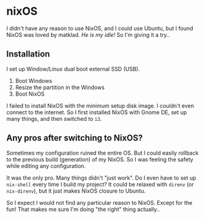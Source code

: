 * nixOS
I didn't have any reason to use NixOS, and I could use Ubuntu, but I found NixOS was loved by
matklad. /He is my idle!/ So I'm giving it a try..

** Installation
   I set up Window/Linux dual boot external SSD (USB).

   1. Boot Windows
   2. Resize the partition in the Windows
   3. Boot NixOS

   I failed to install NixOS with the minimum setup disk image. I couldn't even connect to the
   internet. So I first installed NixOS with Gnome DE, set up many things, and then switched to
   =i3=.

** Any pros after switching to NixOS?
   Sometimes my configuration ruined the entire OS. But I could easily rollback to the previous
   build (generation) of my NixOS. So I was feeling the safety while editing any configuration.

   It was the only pro. Many things didn't "just work". Do I even have to set up =nix-shell= every
   time I build my project? It could be relaxed with =direnv= (or =nix-direnv=), but it just makes
   NixOS closure to Ubuntu.

   So I expect I would not find any particular reason to NixOS. Except for the fun! That makes me
   sure I'm doing "the right" thing actually..

